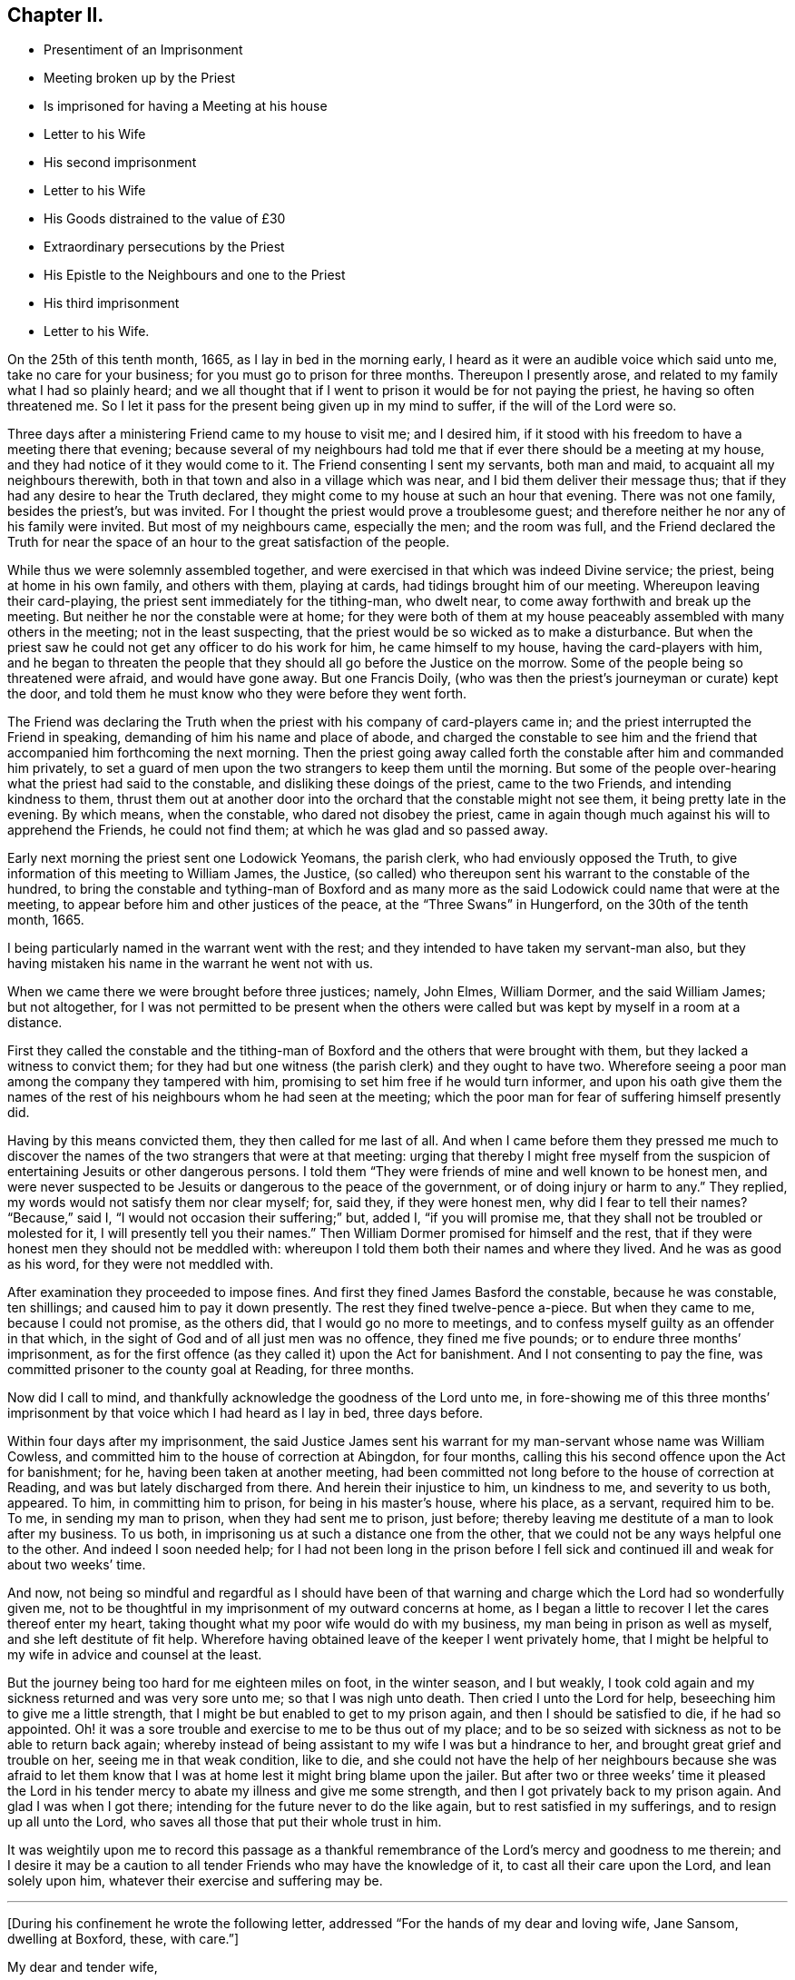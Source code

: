 == Chapter II.

[.chapter-synopsis]
* Presentiment of an Imprisonment
* Meeting broken up by the Priest
* Is imprisoned for having a Meeting at his house
* Letter to his Wife
* His second imprisonment
* Letter to his Wife
* His Goods distrained to the value of £30
* Extraordinary persecutions by the Priest
* His Epistle to the Neighbours and one to the Priest
* His third imprisonment
* Letter to his Wife.

On the 25th of this tenth month, 1665, as I lay in bed in the morning early,
I heard as it were an audible voice which said unto me, take no care for your business;
for you must go to prison for three months.
Thereupon I presently arose, and related to my family what I had so plainly heard;
and we all thought that if I went to prison it would be for not paying the priest,
he having so often threatened me.
So I let it pass for the present being given up in my mind to suffer,
if the will of the Lord were so.

Three days after a ministering Friend came to my house to visit me; and I desired him,
if it stood with his freedom to have a meeting there that evening;
because several of my neighbours had told me that
if ever there should be a meeting at my house,
and they had notice of it they would come to it.
The Friend consenting I sent my servants, both man and maid,
to acquaint all my neighbours therewith,
both in that town and also in a village which was near,
and I bid them deliver their message thus;
that if they had any desire to hear the Truth declared,
they might come to my house at such an hour that evening.
There was not one family, besides the priest`'s, but was invited.
For I thought the priest would prove a troublesome guest;
and therefore neither he nor any of his family were invited.
But most of my neighbours came, especially the men; and the room was full,
and the Friend declared the Truth for near the space
of an hour to the great satisfaction of the people.

While thus we were solemnly assembled together,
and were exercised in that which was indeed Divine service; the priest,
being at home in his own family, and others with them, playing at cards,
had tidings brought him of our meeting.
Whereupon leaving their card-playing, the priest sent immediately for the tithing-man,
who dwelt near, to come away forthwith and break up the meeting.
But neither he nor the constable were at home;
for they were both of them at my house peaceably assembled with many others in the meeting;
not in the least suspecting, that the priest would be so wicked as to make a disturbance.
But when the priest saw he could not get any officer to do his work for him,
he came himself to my house, having the card-players with him,
and he began to threaten the people that they should
all go before the Justice on the morrow.
Some of the people being so threatened were afraid, and would have gone away.
But one Francis Doily, (who was then the priest`'s journeyman or curate) kept the door,
and told them he must know who they were before they went forth.

The Friend was declaring the Truth when the priest
with his company of card-players came in;
and the priest interrupted the Friend in speaking,
demanding of him his name and place of abode,
and charged the constable to see him and the friend
that accompanied him forthcoming the next morning.
Then the priest going away called forth the constable after him and commanded him privately,
to set a guard of men upon the two strangers to keep them until the morning.
But some of the people over-hearing what the priest had said to the constable,
and disliking these doings of the priest, came to the two Friends,
and intending kindness to them,
thrust them out at another door into the orchard that the constable might not see them,
it being pretty late in the evening.
By which means, when the constable, who dared not disobey the priest,
came in again though much against his will to apprehend the Friends,
he could not find them; at which he was glad and so passed away.

Early next morning the priest sent one Lodowick Yeomans, the parish clerk,
who had enviously opposed the Truth,
to give information of this meeting to William James, the Justice,
(so called) who thereupon sent his warrant to the constable of the hundred,
to bring the constable and tything-man of Boxford and as many more
as the said Lodowick could name that were at the meeting,
to appear before him and other justices of the peace,
at the "`Three Swans`" in Hungerford, on the 30th of the tenth month, 1665.

I being particularly named in the warrant went with the rest;
and they intended to have taken my servant-man also,
but they having mistaken his name in the warrant he went not with us.

When we came there we were brought before three justices; namely, John Elmes,
William Dormer, and the said William James; but not altogether,
for I was not permitted to be present when the others were
called but was kept by myself in a room at a distance.

First they called the constable and the tithing-man of Boxford
and the others that were brought with them,
but they lacked a witness to convict them;
for they had but one witness (the parish clerk) and they ought to have two.
Wherefore seeing a poor man among the company they tampered with him,
promising to set him free if he would turn informer,
and upon his oath give them the names of the rest
of his neighbours whom he had seen at the meeting;
which the poor man for fear of suffering himself presently did.

Having by this means convicted them, they then called for me last of all.
And when I came before them they pressed me much to discover
the names of the two strangers that were at that meeting:
urging that thereby I might free myself from the suspicion
of entertaining Jesuits or other dangerous persons.
I told them "`They were friends of mine and well known to be honest men,
and were never suspected to be Jesuits or dangerous to the peace of the government,
or of doing injury or harm to any.`"
They replied, my words would not satisfy them nor clear myself; for, said they,
if they were honest men, why did I fear to tell their names?
"`Because,`" said I, "`I would not occasion their suffering;`" but, added I,
"`if you will promise me, that they shall not be troubled or molested for it,
I will presently tell you their names.`"
Then William Dormer promised for himself and the rest,
that if they were honest men they should not be meddled with:
whereupon I told them both their names and where they lived.
And he was as good as his word, for they were not meddled with.

After examination they proceeded to impose fines.
And first they fined James Basford the constable, because he was constable,
ten shillings; and caused him to pay it down presently.
The rest they fined twelve-pence a-piece.
But when they came to me, because I could not promise, as the others did,
that I would go no more to meetings,
and to confess myself guilty as an offender in that which,
in the sight of God and of all just men was no offence, they fined me five pounds;
or to endure three months`' imprisonment,
as for the first offence (as they called it) upon the Act for banishment.
And I not consenting to pay the fine,
was committed prisoner to the county goal at Reading, for three months.

Now did I call to mind, and thankfully acknowledge the goodness of the Lord unto me,
in fore-showing me of this three months`' imprisonment
by that voice which I had heard as I lay in bed,
three days before.

Within four days after my imprisonment,
the said Justice James sent his warrant for my man-servant whose name was William Cowless,
and committed him to the house of correction at Abingdon, for four months,
calling this his second offence upon the Act for banishment; for he,
having been taken at another meeting,
had been committed not long before to the house of correction at Reading,
and was but lately discharged from there.
And herein their injustice to him, un kindness to me, and severity to us both, appeared.
To him, in committing him to prison, for being in his master`'s house, where his place,
as a servant, required him to be.
To me, in sending my man to prison, when they had sent me to prison, just before;
thereby leaving me destitute of a man to look after my business.
To us both, in imprisoning us at such a distance one from the other,
that we could not be any ways helpful one to the other.
And indeed I soon needed help;
for I had not been long in the prison before I fell sick
and continued ill and weak for about two weeks`' time.

And now,
not being so mindful and regardful as I should have been of that
warning and charge which the Lord had so wonderfully given me,
not to be thoughtful in my imprisonment of my outward concerns at home,
as I began a little to recover I let the cares thereof enter my heart,
taking thought what my poor wife would do with my business,
my man being in prison as well as myself, and she left destitute of fit help.
Wherefore having obtained leave of the keeper I went privately home,
that I might be helpful to my wife in advice and counsel at the least.

But the journey being too hard for me eighteen miles on foot, in the winter season,
and I but weakly, I took cold again and my sickness returned and was very sore unto me;
so that I was nigh unto death.
Then cried I unto the Lord for help, beseeching him to give me a little strength,
that I might be but enabled to get to my prison again,
and then I should be satisfied to die, if he had so appointed.
Oh! it was a sore trouble and exercise to me to be thus out of my place;
and to be so seized with sickness as not to be able to return back again;
whereby instead of being assistant to my wife I was but a hindrance to her,
and brought great grief and trouble on her, seeing me in that weak condition,
like to die,
and she could not have the help of her neighbours because she was afraid to let
them know that I was at home lest it might bring blame upon the jailer.
But after two or three weeks`' time it pleased the Lord in his
tender mercy to abate my illness and give me some strength,
and then I got privately back to my prison again.
And glad I was when I got there; intending for the future never to do the like again,
but to rest satisfied in my sufferings, and to resign up all unto the Lord,
who saves all those that put their whole trust in him.

It was weightily upon me to record this passage as a thankful
remembrance of the Lord`'s mercy and goodness to me therein;
and I desire it may be a caution to all tender Friends who may have the knowledge of it,
to cast all their care upon the Lord, and lean solely upon him,
whatever their exercise and suffering may be.

[.small-break]
'''

+++[+++During his confinement he wrote the following letter,
addressed "`For the hands of my dear and loving wife, Jane Sansom, dwelling at Boxford,
these, with care.`"]

[.embedded-content-document.letter]
--

[.salutation]
My dear and tender wife,

In the living sense of the free and unlimited love of the Father of mercies and God
of consolation who has freely loved us and given of his Spirit into our hearts,
I say in the sense of that pure love, do I dearly salute you,
beseeching the Lord God of my life to preserve you in continual watchfulness against
the secret enemy and to keep you in true humility and contentedness in all conditions.
Dear heart,
in the meek and quiet spirit be cheerful and fear not the
fury of the adversary nor any of his instruments,
but learn to know Him that is in us and with us to be greater than he that is against us;
and therefore, my dear lamb, be strong in the strength of the Lord,
and in the power of His might wait to be established,
and be not careful concerning me for I lack nothing,
and I have pretty well recovered my health,
and I have pretty much liberty out into the town to go and come as I see good.
Friends are all well and the sickness^
footnote:[This no doubt refers to the fearful plague which was then raging in London.]
is not anywhere in this town that I can hear of.
Let me hear from you, if you have opportunity,
how it is with you and how you do make a shift with your business; but dear heart,
let not your mind be cumbered with it; so with dear love to you and to Ruth,
and to Friends at Oare, and at Woodlands, and to dear Richard Greenway,

[.signed-section-closing]
I rest your dear husband,

[.signed-section-signature]
Oliver Sansom.

[.signed-section-context-close]
Reading Jail, 2nd of Twelfth month, 1665.

--

When my three months`' imprisonment at Reading was
at an end I was discharged and went home.
But I was not long permitted to enjoy my liberty there.
For on the first-day of the fifth month, 1666,
I being with other of my friends peaceably assembled at
the house of Bartholomew Malam in Lambourne Woodlands,
to wait upon and worship the Lord,
we were violently haled out of our meeting by armed soldiers of
the trained band under the conduct of Charles Garrard their captain,
and many of us carried to Lambourne before Humphrey Hide, Thomas Garrard,
and Charles Fettiplace, called Justices,
who committed eleven of us to prison--seven to the house of correction at Abingdon,
and four, whereof I was one, to the common jail at Reading for three months,
upon the Act for Banishment; where I continued a prisoner very near fourteen weeks.

[.offset]
+++[+++He wrote the following letter to his wife during this imprisonment.]

[.embedded-content-document.letter]
--

[.salutation]
My dear wife,

These are to let you understand that through the goodness of the Lord
I am very well in health and at present feel not the lack of anything;
for I know the living God to be my Shepherd who does
guide and lead me in the green pastures of comfort,
joy, and peace; so that satisfaction is by me daily enjoyed and witnessed.
Dear heart,
feel me in that living spring from which our refreshment and daily satisfaction comes,
and be steadfast and immovable,
always having the eye of your mind inwardly opened in pure fear,
watching over your thoughts, words, and actions.
Oh dear heart, my true breathings often to the Lord have been,
that we both may be preserved faithful and single to the Lord;
that in all trials and sufferings that at present do or ever hereafter may attend us;
I say my earnest desire is, that we may not look out,
nor murmur at the Lord`'s dealings with us,
but that we may always be given up to do or to suffer whatever
the Lord shall be pleased to exercise us with;
knowing that we are the Lord`'s, and he may do with us what pleases him,
and assuredly he will not allow us to be tempted or tried any further than he will give
us strength to bear and endure as we stand faithful to what he makes known to us.
With dear love to all faithful Friends at Oare or elsewhere, I remain your dear husband,

[.signed-section-signature]
O+++.+++ Sansom.

[.signed-section-context-close]
Reading Jail, 14th of Fifth month, 1666.

--

And when I was set free from that imprisonment and came home again,
it was not long before my old adversary gave me another toss,
as he had before threatened to do.
For though I never went to hear the priest,
nor ever had one pennyworth of service from him, yet was he always restless till he had,
by one evil way or other, gotten away my goods from me for his pretended wages;
ruling by force and cruelty over the consciences of men,
like those whom the Prophet was sent to cry woe against, Ezekiel xxxiv.
Wherefore I think fit to set forth some more of his proceedings against
me after I was come home from my second imprisonment in Reading.

First I was summoned by a subpoena to appear in the Court of Exchequer at Westminster,
at his suit, in the ninth month, 1666.
Where when I appeared, according to the express words of the order,
I found none to prosecute me or lay any thing to my charge;
for he had changed his mind and would not proceed any further in that Court.

But in a few months after, he procured a warrant called a Justicias from the Sheriff,
out of the County Court; and with that warrant he sent two bailiffs,
who took away my horses, which they kept in the bailiff`'s hands at Newbury,
and put my cows in the pound at Boxford and locked them in;
and so hard-hearted were both priest and bailiffs,
that they took no care nor gave any order that the cows should have food given them;
so that if I had not carried fodder to them, they might have suffered much,
and have perished.
This coming to the hearing of one of my relations,
he (unknown to me) went to the under-Sheriff and passed his word,
that the cattle should be forthcoming when he should demand them;
and thereupon after they had been so detained for the space of eight days,
they were returned to me again.

On the 8th day of the second month, 1667, the Sheriff kept his Court at Abingdon,
where this priest repaired; and his lawyer drew forth a declaration against me,
which contained many untruths.
Then some of my relations caused an attorney to give an appearance;
and the attorney`'s opinion was,
that the priest could not have a trial for tithes in that court.
After which I heard no more of this proceeding for four or five months;
so that I was ready to think the priest had let fall his suit there also.
But on the 26th of the sixth month 1667,
he stole (as I may say) a trial in the same Court.
For it was so subtly and privately carried on, that I had no certain knowledge of it,
before the bailiff came upon me with an execution;
and that too was early the next morning after the trial.
The bailiff`'s name was Richard Smith, who rushing suddenly in, searched my house,
and took away three pounds in money, and drove away all my cows and sheep,
amounting in all to the value of thirty pounds or thereabouts,
though the single value which the priest sued for was six pounds and eight shillings.

The wickedness of this priest was so great that I am willing
to hope there were but few worse in the nation;
for he was not only greedy, but exceeding envious.
Insomuch that when a certain man of my acquaintance, out of natural affection to me,
without either my consent or knowledge,
sent to him by some of his neighbours to let him
know that if he would take two indifferent men,
and let them value what the tithes of my living was worth, he would engage to pay it;
the priest would not accept of it, but said he would root me out of the town,
or words to that effect.
And so high was his malice that it made him not only break forth into those bad expressions,
as that, if the king would but grant a law for it,
he would be the first man that would have me burnt,
and that would set a fagot to my tail, which he uttered more than once; but also,
after he had caused me to be excommunicated he told the people,
that now none must have anything to do with me, either to buy or sell or the like;
and even the miller was forbidden to grind my corn.

Yes this envious priest threatened one man that did use to work for me,
that if he did not leave off working for me he would present him into Oxford Court,
and the severity of the law should be prosecuted
against him and bid him work for me again if he dared.
The poor man for fear of the priest left off,
and did not dare to work for me any longer at that time.
But about a year after having forgot it seems the priest`'s threatenings,
he ventured to work for me again.
But the priest had not forgot to deal wickedly by him,
as the poor man soon found to his cost, for he was presented,
and the apparitor came and summoned him to appear at their Court;
which so affrighted the poor man, that being in doubt what the issue of it might be,
he gave the apparitor money to make it up and settle the matter,
that he might have no further trouble about it.

Another occasion of no small difference happened between us, which was this:
the tower of his worship house, called by him the Church, had formerly fallen down;
and my house adjoining to that which they call the Churchyard,
the rubbish thereof lay so high against the side of my house, that it did me much hurt.
Wherefore I took my mattock,
and went to dig a trench or gutter under the eaves
of my house on that side next the graveyard.
But the priest seeing me at work there,
came at me with open mouth as if he would have devoured me,
and violently took my mattock from me; and not only so,
but threw down my garden bounds on that side which
was next the said graveyard flat on the ground,
and caused the trench I had digged to be filled up.
And so great a clamour and noise he made,
that it drew several of the neighbours in to know what the matter was.
When he saw them flock in, he in his rage and thinking to startle me,
asked me before them, whether I would own that letter which I had lately sent him?
I bid him produce it and read it to them and I would assuredly own it.
But he seeing me not daunted at it would not produce it.
Now true it was, that I had sent him a letter not long before;
the occasion whereof was this.

After he had taken away my goods for tithes, as is before related, some of my relations,
seeing that my goods were like to be sold under-hand,
made an agreement with the priest to pay him twenty pounds,
and they to take the goods to sell for as much as they could; intending, as they said,
to keep the overplus money for him till another time if he should fall upon me again.
This agreement between the priest and them,
I was so far from having any hand in or giving any consent or countenance to,
that I endeavoured to the utmost of my power to hinder and withstand it; as the Lord,
who knows my heart, bears me witness.
And when this blind bargain was thus patched up and the money paid,
there was a general release under the priest`'s hand and seal sent to me;
which I returned back to him, enclosed in the letter he mentioned,
which was of this tenor:

[.embedded-content-document.letter]
--

[.salutation]
James Anderton,

I have lately received a general release under your hand and seal.
I much wonder you were so impudent as first to steal my goods and
rob my house for wages though I never set you at work;
and then deceitfully you make it out as if I had paid your demands,
and thereupon have acquitted me.
Be it known unto you, O hypocrite, that I never consented to pay you anything,
because I owed you nothing;
your release I return back to you again as a testimony against your deceit.
But as for the goods and money that were by you violently taken from me,
I can look upon it to be no other than theft and robbery,
which will assuredly be upon your account before
the righteous God unto whom I have committed my cause,
whose truth and servants you have reproached,
and whose worship you have disdainfully opposed.
For at Chewly, on the 10th of the seventh month,
you did prefer card-playing before the true worship of God.
Oh full of all subtlety, how do you pervert the right way of God!
You shall as assuredly feel the vengeance of God and his
fiery indignation for these things as you have done them;
and with the murderer, swearer and liar you shall be shut out except you speedily repent.
O repent, repent; if you can find a place.

[.signed-section-signature]
O+++.+++ S.

[.signed-section-context-close]
The 24th of the Eighth month, 1667.

[.postscript]
P+++.+++ S.--And now, James Anderton,
consider with yourself what you have brought to pass by
your striving in cruelty against me these four years;
you have but made your folly manifest.
Alas! what am I, that you should thus strive against me?
But it is the living God that is on my side and has preserved me hitherto;
living praises be to His name forever.

[verse]
____
In the Truth of God, unto which all must bow,
At first I was not so strong as I am now.
Holy Praises be to my Rock and Strength forever;
For from his Love no earthly thing can sever.
____

[.signed-section-signature]
O+++.+++ S.

--

After this I had little more to do with him for some time,
till the Court Leet came which was in the second month, 1668,
to which being summoned I did appear there;
and the priest being there also he soon fell upon me,
charging me with having printed lies against him in a book,
which he said was almost filled with lies.
I desired him to instance in anyone particular, and prove it false if he could,
before all the people; there being the chief men of three or four parishes.
He would not give an instance; but went on exclaiming against me with a loud voice;
saying I held erroneous principles, and that I denied the Trinity^
footnote:[The Society of Friends always believed
in the "`three that bear witness in heaven:
the Father, the Word, and the Holy Spirit`" (1 John 5:7),
they only objected to calling the Father, Son,
and Spirit three distinct "`persons,`" not feeling free in conscience
to give other names or appellations to the one true God,
than what are given in holy Scripture.]
and the Sacraments.
I answered that I denied no principle of religion that can be warranted by the Scriptures.
But he not willing that I should be heard went on still,
and made a long clamorous speech against me, using many bitter reviling words.
And not satisfied with that,
he in his fury with his own hands violently plucked
my hat from off my head two several times,
in the presence of all the people, and the last time kept my hat from me for a while.
And thus he spent much of the time until he went to dinner,
endeavouring as much as in him lay to render me odious and contemptible,
and to make me a gazing-stock to the whole assembly.
But when the priest was gone to dinner it came in my mind to write a few words,
for the better information and satisfaction of the people; which I did in these words:--

[.embedded-content-document.letter]
--

Whereas I, Oliver Sansom,
have this day been charged by James Anderton with printing lies in a book against him,
and also with holding erroneous opinions,
both which charges are absolutely false and untrue,
as will plainly be made appear if he will but commit them to writing;
and therefore I desire it may be so done.
But if he refuse,
may it not then be justly suspected that he cannot prove what he has charged me with:
let the wise in heart judge.

This is written, that things may be fairly tried, and false reports stopped, by

[.signed-section-signature]
Oliver Sansom.

[.signed-section-context-close]
The 6th of the Second month, 1668.

--

This little paper I fastened to a post in the middle
of the great hall where the Court was kept,
that it might be seen and read of all there present.
And after it had stuck there some time and was pretty well viewed,
one of the company took it down and carried it up to the priest.
And whether it was that he was sensible he had overshot himself and was
not willing to have his false charges at that time further opened,
or that having had his dinner he was in a better humour, I know not;
but all that afternoon he carried himself more quietly
towards me and with a show of kindness.

Mention was made how the priest having taken away my goods for tithes,
some of my relations had made an agreement with him and paid him twenty pounds,
that they might have the disposal of the goods,
and keep the overplus money for him until another time.
One of those relations was Thomas Bunce, my wife`'s father, who some time after,
observing that what he had done had made me very uneasy,
and did but make the priest more greedy after his prey,
was troubled in his mind that he had meddled in that matter;
and being desirous to be rid of that money which was left in his hands
on that occasion and to clear himself from being further concerned therein,
he sent the money to the priest, and with it the following letter.

[.embedded-content-document.letter]
--

[.salutation]
Mr. Anderton,

Whereas there did arise a difference between you and my son-in-law Oliver Sansom,
which did grow to such a height and on your part was managed with such rigour,
that about a year ago you did cause his house to
be searched and took away what money was to be had,
and also seized and drove away all his sheep and cows.
Whereupon I sent my other son-in-law Richard Vokins to assist
my friend John Sansom to make an agreement with you;
fearing lest you should make such a spoil of the goods of the said Oliver,
as might be to his undoing.
And so an agreement was concluded, and you being paid your demands in money,
then the goods (that by your procurement were taken away
as aforesaid) were by you delivered into their hands;
that is to say, to John Sansom and Richard Vokins,
and the said goods being sold did arise to more money than was paid to you for them.
The overplus whereof being now in my hands and I considering
seriously with myself that the man from whom the goods were
taken detains his tithes only upon a conscientious account,
therefore I think he should not be so hardly dealt with;
for sure I am it is contrary to the doctrine and commands of Christ,
which was to love enemies, and to forgive trespasses as we desire to be forgiven.
And it is also contrary to the Apostles`' practice who did not make the Gospel chargeable,
for they testified to them among whom they preached,
that they sought not theirs but them.
And seeing you do profess the Scriptures to be your rule,
I desire you would compare your practice with them.
As for my part I am sorry that ever I meddled with those
goods taken away by you on that account and in that manner;
and I do hereby let you know,
that I do intend never to be concerned in such a business again.
In witness whereof I do herewith return the overplus money back again to you,
desiring I may be as clear before the Lord as I am in doing wrong to you in this matter.

[.signed-section-signature]
Thomas Bunce.

[.signed-section-context-close]
Charney, October 30th, 1668.

--

There was also another letter written to the priest upon the same occasion,
by Richard Vokins; who had been an agent or instrument in the before-mentioned agreement;
and thus it was:

[.embedded-content-document.letter]
--

[.salutation]
Mr. Anderton,

These are to let you know that I intend never to be instrumental any way
in making any more agreements or compositions between you and Oliver Sansom.
For I see it does on the one hand but add grief to his sufferings and
on the other hand it encourages you in your oppression and violent doings.
Therefore I advise you to take heed and look to it;
for he that does wrong shall receive of the Lord for the wrong he has done,
and there is no respect of persons with him.
And besides I may tell you that your dealing with us in
that composition was not like a civil honest man;
for you did beforehand promise to bring a particular account with you to Cheveley
(where we met you) what your demands were that you did sue for.
But when you should have produced it, you shuffled and shifted it off;
pretending a mistake.
However to satisfy us you did then and there punctually promise again and again
that Oliver should have it of you whensoever he would desire it;
and thereupon we did agree and compose the matter with you and paid you money,
so that you had your desire.
But when Oliver did ask you to perform your promise, you did deny him with these words,
'`I have done with that now.`' Meaning, that having got the money you had your desire,
and did not intend to perform your promise.
But I must tell you that if you had not promised,
and covenanted in that manner I suppose we should have made no agreement with you,
however not at that time;
for it would have been unreasonable for us to have paid
you so much money and not expect to know for what,
and why, in the particulars.
And seeing you have dealt so by us,
I have just ground if it be but for that cause to deny any further dealing with you;
for plainly I have not often found the like deceit among the worst of men.

[.signed-section-signature]
Richard Vokins.

[.signed-section-context-close]
West Charlow, October 31st, 1668.

--

These letters were first delivered to my own father,
in hopes that he also would clear himself from being concerned any more
for the future in the controversy between the priest and me.
For my relations meddling in it had been and was a great exercise and trouble to me;
and I laboured with my utmost diligence to prevail with them to engage
themselves from meddling any more in this matter for the future.
And having prevailed with my father-in-law and brother-in-law,
as aforesaid (who both of them were afterwards convinced of the blessed Truth and became
honest Friends and lovers of it;) I besought my own father also to do the like.
But he for a while refused, intending to make a further agreement with the priest;
and for that end sent several times to him to invite him to meet him at
some convenient place that they might treat together about it.
But when he saw that the priest kept off and would not come to speak with him,
he sent to him, desiring a particular account of his demands.

At length the priest sent him a few words in writing after a slight manner,
altogether insignificant as to particulars, and therefore unsatisfactory to my father.

Whereupon seeing himself so slighted and his expectation frustrated,
my father was offended with the priest,
and became willing also to acquit himself of that business;
and thereupon after he had laboured in it near three months,
he sent both the money and the letters,
which he had some time before received from my father-in-law Thomas Bunce,
and my brother-in-law Richard Vokins, (which he had kept till now,
that they might not anger the priest and render him less tractable
in his intended treaty with him;) and together with them,
he sent the priest a few lines from himself also, in these words:

[.embedded-content-document.letter]
--

[.salutation]
Mr. Anderton,

Whereas I have received a paper containing a certain value of tithe of Oliver Sansom`'s,
but nothing in particular nor any name subscribed to it,
I having received of my friend Thomas Bunce the money
that is left of the goods which you took away,
I do herewith send it to you with a letter that came from the said Thomas Bunce,
and also one from Richard Vokins;
intending never any more to have anything to do therein.
So with my love to you, I rest,

[.signed-section-signature]
John Sansom.

[.signed-section-context-close]
January 1st, 1668.

--

My relations having thus (through my importunity) discharged
themselves of this matter it was greatly to my satisfaction.
But when these letters were delivered to the priest,
he was very angry and refused to take the money.
Whereupon the neighbour that carried it to him came
to my house and throwing it down on the table said,
the priest would not have it, and he thought I had most right to it;
and so left it and went his way.

After this, at the time called Easter following,
the people of Box ford (where I lived) being gathered
together in the house they called their Church,
to choose officers for the parish;
the priest took occasion at that time and in that place,
to accuse me in a malicious manner before all the people there assembled;
and spoke also contemptuously against the Truth and way of God,
which I and my Friends made profession of.
Which when I heard of I was much grieved,
and felt a concern lie upon my spirit to write something in answer thereunto,
for the information and good of the people and for the vindication
of the precious Truth from his slanderous suggestions;
whereby he sought to render both it and them that professed it odious to his auditory.
And that which I wrote was as follows.

[.embedded-content-document.epistle]
--

[.salutation]
Friends and Neighbours,

Forasmuch as James Anderton has opened his mouth wide against
the innocent people of God called Quakers in general,
and me in particular; but chiefly against the Truth which we profess;
now it is well known to most of you that his enmity has
been openly manifested towards me both by words and deeds.

Yet he could never justly charge me with evil doing, though he has sought for it;
to the praise of the God of my life be it spoken, who by his grace has preserved me,
and by his own good Spirit has led and strengthened me hitherto;
blessed be His holy name forever.

Now as to what he has charged me with from the printed book,
wherein some of his envious doings are laid open and discovered;
for the truth of what is therein contained you know I need not go far for witnesses;
because that many of you can testify from your own
knowledge that the greatest part thereof is true;
and as to that passage in the latter end of the said book, namely,
that he preferred card-playing before the true worship of God,
you know that in your hearing he said,
that he did prefer card-playing a hundred times before
our meetings for worshipping of God.

Now if it can be proved,
that the true worship of God is in that very way
which we meet together to worship him in,
and in that very way wherein we meet together and
worship God in is the true worship of God performed;
then it is evident,
that he that speaks against our meetings speaks against the true worship of God:
now it can be so proved,
therefore he that speaks against our meetings speaks against the true worship of God.

For proof hereof, First,
we can and do in truth testify that we have the seal
and witness of the Spirit of Christ in ourselves,
that in our meetings we do worship the only true God in Spirit and in Truth,
according to the words of Christ, (John iv.) And therein we do find acceptance with him,
and are also led and guided by the same Spirit to do those things which please him.
And as many as become faithfully obedient thereunto come
to know the effectual working of his mighty power,
to redeem them from the bondage and captivity of sin and death inwardly,
and from a vain conduct outwardly; so as to live soberly,
righteously and godly in this present world.

Secondly.
We do abide in the doctrine of Christ and do keep his commandments;
as might be largely evinced according to the Scriptures of Truth.

Thirdly.
Our meetings are according to the examples of the
Apostles and saints in the primitive times,
who worshipped God in the Spirit and rejoiced in
Christ Jesus and had no confidence in the flesh;
and if anything was revealed to him that sat by, the first was to hold his peace;
that all might be comforted and edified in the Truth.
1st Cor.
xiv. 30.

Fourthly.
We are also come to witness the fulfilling of the Scriptures
which were spoken before by our Lord and Saviour Jesus Christ,
namely, that against his followers,
persecutors would arise who would say all manner of evil against them for his sake;
and that they would cast them out of the synagogues; yes, said he, the time shall come,
that whosoever kills you will think he does God service.

Now see and mark well, whether James Anderton be not exactly here pointed at; as First,
for saying all manner of evil falsely.
Secondly, for excommunicating or casting out of his synagogue.
And Thirdly, for putting to death, if he had power to his will.
For he has told me in plain terms, that if the king would but grant a law,
he would be the first man that would set a fagot to my tail.
A sure sign that he is not a true Christian, not a follower of Christ Jesus.
For we have the express testimony of the Apostle Paul,
that all who will live godly in Christ Jesus shall suffer persecution; not persecute,
but be persecuted.
And as the Christians of old had these things done unto them,
so we have now the same done unto us; and that for no other cause but for godly living,
innocent walking,
and bearing our faithful testimony for the truth
and worship of our God against all false worships.
And like as they of old did,
so we now for the same cause do take joyfully the spoiling of our goods;
knowing in ourselves that we have in Heaven a better and more enduring substance.
So that we are not terrified by our adversaries;
"`Which is to them an evident token of perdition; but to us of salvation,
and that of God.`" Phil. 1:28.

So it is clear, first, by the witness of the Spirit of Christ in ourselves,
(see 1 John 5:10) and by our lives and conducts whereof the fruits thereof appear.
Secondly, by our keeping the commands of Christ.
Thirdly, by our exercise and practice in our meetings.
And Fourthly, by our sufferings for righteousness sake,
that our meetings are of God and that the worship
performed therein is the true worship of God.
And therefore whosoever speaks against our meetings
and worship speaks against the true worship of God.

And whereas he says we are worse than the papists;
I know no ground he has so to say or think, unless it be for this;
that the pope and papists first set up the anti-christian yoke of tithes
in this nation for the maintaining a company of priests in ease,
idleness, pride and fulness, to the great oppression of the people.
And now the Lord has raised a testimony in the hearts of his people
against all such false ministers and deceitful workers,
so that we cannot put into their mouths;
for which cause they have prepared war against us.
But it is not to be wondered at if these men (whose god is their belly,
and who mind earthly things) do so kindly remember their father the pope,
for having left them this sweet legacy of tithes, and prefer him far before us,
who would have them live as did the ministers of Christ in the primitive times,
who preached the gospel freely,
and did receive no more than what was necessary for food and raiment,
and were therewith content;
which also was freely given them by those that received and owned their doctrine;
as may be seen at large in the Scriptures of Truth.

And as for all his other accusations which he in a clamorous manner vented against us;
surely he had no more ground for them than his forefathers,
the priests and persecutors of old, had against Christ and his followers.

And now I may say, as the apostle Paul once did to his persecutors,
that after the way which this priest calls heresy,
do I (with many more) worship the living and true God;
believing all things that are written in the Holy
Scriptures which do bear testimony of Christ Jesus,
the true Light, in whom I have believed;
being freely given up to follow him through the many tribulations,
hoping to keep the word of his patience, even unto the end.
And then I have an assurance,
that he will keep me in the hour of temptation and in the day of trial,
which will come upon all that dwell on the earth.

And unto all you, my loving neighbours, is true love in my heart,
with earnest desires that you would consider your own states and standings,
every one of you, whether you are not in the broad way.
For plainly I testify to you in the fear of the holy God,
that James Anderton your priest is not in the way that leads to life;
and if any of you do think to receive any good or benefit to your souls from his ministry,
you may as reasonably expect to gather good fruit from an evil tree; which Christ said,
could not be.

Wherefore in Christian love to your souls I write this,
to warn you not to trifle away your precious time;
but turn to the Life of Christ and the manifestation of the Holy Spirit,
which is the gift of God, shining in your own hearts and consciences,
which will reprove for and condemn sin in your mortal flesh,
and through believing will lead you out of sin into a state of acceptance with God;
in which continuing, through obedience,
you may come to be redeemed from the bondage of corruption,
and be brought into the glorious liberty of the children of God,
who are all led by his Spirit.

I am a real friend to all tender-hearted people but a living witness against deceit,

[.signed-section-signature]
O+++.+++ Sansom

[.signed-section-context-close]
The 28th of the First month, 1669.

[.postscript]
P+++.+++ S. If James Anderton or any other has anything to charge us with,
who are in scorn called Quakers,
let it be produced in writing openly to the view of all sober people;
and they may expect a sober answer in plainness.
And so let them and us be tried by the Scriptures of Truth;
and whoever is found guilty of error, let him be censured accordingly.

[.offset]
"`Prove all things; hold fast that which is good.`"

--

I appointed my man to read this foregoing letter in the audience of the people,
when they came forth from their worship,
the next first-day after the priest had so despitefully clamoured against me,
as is before expressed.
The priest it seems was gone that day to his other quarter;
for he had two places or quarters from which he sought his gain.
And as my man was standing in my garden,
which adjoined to that which they call the churchyard,
and began to read my letter to the people as they came forth, who thronged near to hear;
it so fell out,
that at that very instant the priest himself came
home from his other shop or place of trading-worship;
and seeing the people soberly giving attention to what my man was reading,
he hasted there himself also, and pressed near to the place where my man stood.
And at first, in a deriding manner he put off his hat,
endeavouring with mocks and scoff`'s to raise up lightness in the people;
and often interposed questions to interrupt the mart in his reading.
But when he saw all that would not do,
and that he could not baffle or hinder the one from reading nor the others from hearing;
he then, in a sort of furious madness leaped at my man,
and having torn the paper out of his hand rent it in the midst.
Then told my man, he had behaved himself honestly hitherto;
but if he would do such knacks as this, he should go to prison.

Though the reading this paper (so far as it was read)
unto his hearers angered the priest for the present;
yet he grew quieter upon it for awhile, so that for some months he said little to me;
but afterwards, his belly still craving, he would take occasion often when he met me,
to threaten me with a prison if I would not pay him tithes; and in the eleventh month,
1669, seeing me in the street, he told me,
he had favoured me the longer because of the cold weather, but now,
if I would not pay him, I should be sure to go to prison.
Whereupon I asked him, how his heart could be so tender as not to hurt me with cold,
and yet could burn me with fire, as he had formerly said.
Then he seemed to warn me and threatened me before a witness, that if I did not pay him,
I must expect to go to prison; and desired me not to take it ill,
I told him I could not take it as from a minister of Christ;
for I never read that any of them did ever go to law for their wages.
So in the conclusion, he seemed to carry himself more smoothly than formerly,
with feigned words pretending to pity me and the like.
But I having a sense of his dissimulation and deceit,
felt a concern upon my spirit to write some lines as a warning to him;
which were as follows.

[.embedded-content-document.letter]
--

[.salutation]
James Anderton,

I have considered of your warning or rather threatening of me yesterday.
And in the consideration thereof, there did arise a word in my heart,
as a warning from the Lord to you; that you take heed what you do unto me;
for the Lord Jesus, the righteous judge, in the dreadful day of account,
will reckon it as done unto himself.
Because he, by his pure light has let me see, that the work and ministry which you,
for filthy profit`'s sake, have crept into, is not of God,
neither were you led into it by the good Spirit of the Lord, but by the contrary spirit,
which does always resist the Spirit of God, and despises his light in the conscience.
And the Lord has not only let me see this;
but has raised me up to bear a testimony for his Truth,
against your deceit and hypocrisy.
And this is to certify you, in God`'s fear, from my very heart, that I cannot,
neither dare I, pay you wages, which unjustly you do claim,
for fear of offending the Lord God, who has given me life.
I tell you plainly, I had rather die the sharpest death that can be invented,
than willfully to grieve the good Spirit of the Lord
and rebel against his light in my conscience.

And this is further to let you know, that Jesus Christ, the Light of the world,
that enlightens every man that comes into the world, even He is my strength and my stay;
yes, He alone is my hope of glory; and by His power it is,
that I do stand this day a witness on his behalf for his blessed Truth,
in opposition to your ways and practices.
And seeing what I do herein is not of myself but by him alone;
therefore whatsoever you do against me in this matter,
he may justly impute it as done unto himself, (read Matt,
xxv.) for he alone is both the Author and Finisher of my faith,
and also the defender and preserver of me in it.

Therefore in tender love to your soul,
I advise you to be warned and to take heed what you do;
and repent and turn to the Lord and obey his light in your conscience,
while his Holy Spirit strives with you; lest your day pass over and you are cut off,
and there be no remedy for you.

Written by one, unto whom, through the mercy of the Lord,
it is given on the behalf of Christ,
not only to believe but willingly to suffer for his sake.

[.signed-section-signature]
O+++.+++ Sansom.

[.signed-section-context-close]
The 14th of the Eleventh month, 1669.

--

This letter I sent to his house by my man;
and the priest being then in his chamber was called down,
and the letter delivered to him, who with a fierce and wrathful look took it in his hand,
threw it back into the man`'s face; and turning about,
ran up stairs again without speaking one word.
At which strange deportment of his, they of his own family that beheld it,
seemed to be astonished.
But my man came away and left the letter there; which,
as the priest`'s children reported, was afterwards burnt.

About a month after this, I met both the priest and his wife on horseback,
on the highway, near unto a gate, which I opened for him; and the weather being cold,
he said to me, "`Honest Oliver,
you may pray for the continuance of this cold weather to keep you out of jail.`"
I asked him, why he threatened me with a jail, seeing he confessed to my honesty?
"`Surely,`" said I, "`the jail was not made to confine honest men.`"

But my honesty could not secure me against this priest`'s dishonesty and cruelty.
For shortly after this, having procured an order against me,
he sent it to the bailiff of Lambourn, who was then to go to the court session,
desiring him to come early in the morning,
to arrest a man who he did believe would bear him company to Reading.

The bailiff came accordingly and brought his man with him;
and they taking the priest`'s son with them to direct them, waited for me,
and as I passed along the street laid hold of me;
and the priest having counselled them before not to trust me,
the bailiff would hardly allow me to go into my house to put on other clothes;
yet at length he did let me go in, himself and his man going in with me.
So while I was making myself ready, I caused the bailiff and his man to eat and drink;
and then being ready to go with him, my dear wife and I kneeled down and prayed together,
committing each other to the Lord, and so took leave of each other,
knowing it was for the Lord`'s sake alone that we were thus parted asunder.

Meanwhile the priest`'s own horse was made ready to carry me to prison;
and he himself with his wife and children came into the street,
to behold me carried away;
and he scoffingly said he would have me remember to carry a pen and ink with me;
for he thought I might have leisure now to write more books.
Truly I was grieved in my spirit to see him harden himself so in
his wickedness and in his rebellion against the Lord and his Truth,
and even against the light in his own conscience;
which I was sensible had at some times reached unto him,
and in some measure opened his understanding.
Wherefore just before I got upon the horse I made a little stand;
and fixing my eyes earnestly on him, in the dread of the Lord I thus spoke unto him:
"`James Anderton, if you had done this ignorantly as not knowing what you did,
then I could have besought the Lord to forgive you; but seeing you do it willfully,
against the light of your own knowledge, I have now only this to say,
the Lord look upon it and require it.`"

Having said this I sat on horseback and was conveyed to Reading jail,
on the last day of the twelfth month, 1669,
where I was kept a close prisoner two full years and upwards.
In all which time I never saw my own habitation, nor indeed as much as desired it;
but rested satisfied in the will of my heavenly Father;
being willing to drink that cup which he had appointed for me.

[.offset]
+++[+++The following letters are here inserted according to their dates,
having been written from Reading jail during this imprisonment.]

[.embedded-content-document.letter]
--

[.salutation]
My dear Wife,

These are to let you understand that I am well; praised be the Lord over all forever.
Has made hard things easy and bitter things sweet unto us; so that we feel his yoke,
who is meek and lowly in heart, to be easy and pleasant unto us,
so that we have even our heart`'s desire.
The Lord has wonderfully preserved us when men rose up against us,
and did spread and furnish our table in the sight of our enemies.
Oh let us not forget His manifold mercies, nor let his benefits slip out of our minds,
for He has done that for us that none other could do;
therefore let us with all diligence look to the Lord with a single eye at all times,
and wait upon Him to receive of his counsel to guide
and direct us at all times in all we take in hand;
that whatsoever we do, it may be to His praise and glory, who alone is worthy over all,
blessed forever, Amen.

My dear love is to you and also to T. V. (Thomas Vokins) and I desire
that your conduct may be without covetousness and such as becomes Truth,
that you may be a good savour unto God and all people,
both in your buying and selling and in your ordinary communications,
that you may be serious, sober, meek,
and quiet towards all and one towards another in the fear of the Lord;
and never heed the frowns of the enemy nor the threats of the adversary,
for none can harm us if we follow that which is good.
So with my entire love to you all,
and desiring your preservation and perseverance in the precious truth,
which is more to be prized than all things else besides,
therefore hold it fast and sell it not.
I desire to have my dear love to Katharine Evans,^
footnote:[Katharine Evans was the wife of a Friend named John Evans, who lived near Bath,
"`a man of considerable estate,`" who bore a good testimony to the Truth,
and was on that account several times imprisoned.
In 1664, he laid down his life in prison, for obeying our Saviour`'s command,
"`Swear not at all.`"
{footnote-paragraph-split}
Katharine Evans
and Sarah Cheevers were among the earliest Friends who visited Scotland,
being there in the year 1654.
In 1657, "`for exhorting the people to repentance,`" at Salisbury,
she "`was stripped and tied to a whipping-post in the market and there whipped.`"
She "`travelled in many countries, and suffered much for her testimony.`"
In 1658, she with Sarah Cheevers went towards Alexandria,
but the ship putting in at Malta, the Friends going ashore were soon taken up,
and suffered a dreadful confinement, for about four years in the inquisition;
of which an account is published.
{footnote-paragraph-split}
After their return to England,
they travelled in the service of Truth, and went through England, and Ireland.
In the year 1664 (in which her husband died,) she and Sarah Cheevers, her companion,
were imprisoned at Wirdscombe; and in 1666, she was imprisoned in Welshpool,
Montgomeryshire.
{footnote-paragraph-split}
She was
almost constantly engaged in her Master`'s service,
and private records alone tell of most of her devoted labours.
It appears from the above letter, that at its date, 1670,
she was travelling in the ministry in and about Berkshire.
{footnote-paragraph-split}
In 1682,
we find her among the Friends suffering a cruel imprisonment in Newgate, in London,
where indeed she appears frequently to have been;
"`she was also among the 116 Friends who suffered imprisonment at Bristol,`"
when meetings were kept up in that city by children only,
under 16 years.
"`After many adversities and great sufferings, having lived to a great age, she died,
and so entered into everlasting rest.`"
Her decease was about the fourth month, 1691.]
and do accompany her as much as you may;
my love is also to A. H. and S. L. and to friends as you are free.
I desire to have my love remembered to Martha Weston, and to friends at Care and Newbury.
I intended to send a copy of the observations upon the Act, but I could not have leisure,
for I have been very much employed of late,
and I would have Robert Wilson to borrow Ann Head`'s copy,
and let him and John Normanton write as many as they can,
for they may be very serviceable, and let William Austell of Oare do the like.

Mind my dear love to them.
I desire that John Wightwick may take care that this
enclosed letter be safely delivered as it is directed,
and let him keep the paper that I gave him a week longer before he make it public.
So with dear love to every honest heart, farewell,

[.signed-section-signature]
O+++.+++ Sansom.

[.signed-section-context-close]
Reading Jail, 4th of Third month, 1670.

--

[.embedded-content-document.letter]
--

[.salutation]
My dear Wife,

In the pure living Truth, which changes not, does no love truly reach forth unto you,
earnestly desiring your growth and perseverance therein in the true fear of God,
which keeps the heart clean and single to the Lord at all times.
Dear heart, by this you may know that I am pretty well,
and S. B. his dear love is to you, and to J. W,
and A. H. and T. V. But some of us are pot well,
for Joseph Phipps was taken ill yesterday and Thomas Curtis
and Christopher Cheeseman and Anthony +++_______+++ are not well.
So having not much at present but my dear and entire love unto you all,
desiring that you may all with one heart and mind keep single
and watchful in the pure light of the Lord,
that no one of you may lose ground nor lose any part of
that good state and condition unto which you have attained;
for a good state and condition may be soon lost if the watch be not truly kept.
Therefore take heed and hold that which you have gained,
and press forward in the heavenly race with patience
and meekness in the true fear of the Lord.
And keep in the diligence, and out of that which seeks itself or its own ease;
but in the cross of Jesus continue,
even in that cross which is the power and wisdom of God,
wait to be preserved and kept unto the end; which is the desire of my life for you all,
as for my own self, and remain, your dear husband.

[.signed-section-signature]
O+++.+++ S.

[.signed-section-context-close]
Reading Jail, 26th of Fifth month, 1670.`"

--

[.embedded-content-document.letter]
--

[.salutation]
My dear Wife,

My dear and tender love does truly reach forth unto you,
and in the singleness of my heart does truly salute you,
earnestly desiring and daily praying in the sincere breathings
of my life that you may be preserved single and sincere,
daily growing more and more in the pure, tender,
meek and lowly spirit of our Lord Jesus Christ,
and that the precious fruits thereof may more and more appear
in your life and conduct to the glory of the Father.
Herein is my Father glorified, (said Christ) that you bring forth much fruit.

Oh that you did feel the blessed operation of the
pure Spirit and Power of the Lord Jesus,
that your heart and mind might be thoroughly cleansed
and purified thereby from all sin and iniquity,
and from all vain and wandering thoughts;
that you might sensibly witness that to be removed and separated from you,
which would separate you from the Lord;
that in true stayedness of mind you may wait upon the Lord,
and watch against every appearance of evil,
striving with all your might in the strength of the Lord against
every thought that inwardly arises to hinder you from enjoying
the sweet refreshment of the presence of the Lord of Life.
For truly the watch must be duly kept at all times, with prayer in the Holy Spirit,
or else the thieves will get in and the enemy of your soul will prevail with his temptations.
But if you do abide watchful, with your heart poured forth in prayer to the Lord,
he will surely arise and deliver,
and make way for you to escape all his subtle snares and baits,
and if you do abide in patience and well-doing waiting on the Lord,
you will witness his power to arise that will tread down Satan under your feet.

My dear love is to Richard Daniels, and Alice Glover, and Thomas Vokins,
earnestly desiring and breathing unto the Lord for you all, even as for my own soul,
that you may be preserved in cleanliness of heart and clearness of mind,
being wholly given up to serve the Lord in sincerity and uprightness of heart;
that you may patiently pass the time of your sojourning here in humility and godly fear.
And so the God of peace and love be with you,
and fill you ail with joy and peace in believing.
My dear love is to Friends at Oare, Newbury, and at Woodlands, and in the Vale.
I would have you remember me dearly to your sister,
and let her know that I received her letter and was sweetly refreshed
in the sense of the love of God which is manifested in and through her;
and although I have been hindered from coming that way,
my love and union with her and all the upright in
heart in the living Truth is not at all straitened,
but does remain in a living remembrance.

I believe the Lord will make way for me when my coming will be most serviceable,
for unto Him who is strength in weakness and a very present help in time of need, yes,
I say, unto Him who is become unto us as a fountain open, and as a place of broad rivers,
(though unto the wise of the world as a spring shut up and as a fountain sealed;) to Him,
I say again, be the glory and the honour, with all true and hearty obedience,
for he is worthy forever and forever more.
So desiring that we may remember one another in our
breathings and requests unto the Lord,
in tender love I bid you ail farewell.

[.signed-section-signature]
O+++.+++ S.

[.salutation]
And this to Friends:

Let every one of you be diligent to follow your own business in the fear of God,
and meddle not with that wherein you are not concerned;
and although your hands are employed in your labour, let your hearts be after the Lord,
meditating continually on his goodness and his large
lovingkindness and his tender mercies,
with which he visits us morning after morning, and evening after evening,
and also at noon day; he has never failed to do us good.
Oh! that the sense of the rich love of our God might always remain upon our spirits,
that as his tender mercies are daily renewed unto us,
so our thanksgiving and sincere obedience might be
returned unto him from the bottom of our hearts,
which is his due forevermore.

Oh let us never forget the Lord our God, who has been so good to us,
but let him be always the first in our thoughts at our uprising,
and the last at our lying down, and let our meditation be of Him all the day;
for from the rising of the sun to the going down
of the same the Lord`'s name is to be praised.
He alone is worthy of all, who is over all.
King of kings and Lord of lords,
who is able to do for us far more abundantly than we can ask or think;
to Him be the praise and honour ascribed, for His is the kingdom,
the power and the glory forevermore.
Amen.

[.signed-section-context-close]
Reading Jail, 7th of Ninth, 1670.

--

[.embedded-content-document.letter]
--

[.salutation]
My dear Wife,

My dear, tender,
and entire love does truly flow forth unto you in the living
sense of the tender mercy and infinite love of our God;
whereby the day-spring from on high does daily visit and refresh
the souls of all those that faithfully wait for it,
so that they do grow and flourish as trees of righteousness,
even of the Lord`'s own planting, that he may be glorified.
Dear heart, my love does truly reach forth unto you all,
and you are often in my remembrance,
and the sincere desires of my heart are daily for you all, even as for my own soul,
that we may all be preserved single and sincere to serve the Lord,
and to follow him fully in this our day and generation,
and to be at all times given up in our hearts unto him,
to do those things that are acceptable and well-pleasing in his sight.
I desire and exhort you all to be watchful and careful,
so as to adorn the profession of the blessed Truth
with a right honest and unblameable conduct,
even without covetousness and eagerness after the things of this world;
but let us with one heart and one consent, do that which may advance the Truth,
and be a good savour therein,
unto the witness of God in the hearts of all with whom we have to do;
that our light with which we are enlightened, may so shine before men,
that they may see our good works and glorify our Father which is in Heaven.

My love is dearly to your sister in the living truth,
and in the living sense of the same she is often in my remembrance,
making request with joy in a living hope,
that the Lord will raise her up as to the outward,
and make her further serviceable unto his truth and people,
unto the which I desire we may be given up in the uprightness of our hearts,
and may daily wait for the renewing of the right spirit in every one of us more and more,
and feel a being gathered into it, so as to be led and guided by it.
So in that which is meek and lowly, my love is to and with you all,
and also unto every upright heart and faithful friend, as if I named them particularly.

[.signed-section-closing]
I rest your dear husband,

[.signed-section-signature]
O+++.+++ S.

[.signed-section-context-close]
Reading Jail, 12th of Second month, 1671.

--

[.embedded-content-document.letter]
--

[.salutation]
My dear wife.

In true, tender, and entire love to you,
and to Richard Daniel do I write these following lines, as a word of advice;
that you may stand faithful and single in your hearts to the Lord,
in that testimony for the Truth concerning tithes, for which at this day, I suffer bonds.

I desire you to observe when any corn is marked or
set out for the priest you be sure to go,
before they do fetch it away, and set it, * * * * * +++[+++word not clear]
and unmark it, and this will stand as a faithful testimony for the Truth,
although they steal it away afterwards, and see that you do unmark it,
and in the authority of Truth tread the pope`'s marks under foot openly.
But take heed and keep low in your minds; that in the spirit of Jesus,
you may stand as witnesses for his pure Truth in this your day, in meekness and humility,
and in the pure fear of the Lord will your testimony be acceptable unto him;
and watch against that spirit that would desire revenge,
or use force or violence to keep it through covetousness;
and let all that you do be done in the obedience of Truth,
and for no other end than to glorify the Lord our God,
and that our testimony may be acceptable in his sight.
And take no thought as to hurry or hurt, or hasten overmuch,
but let your eve be to the Lord in all things,
and he will preserve you clear and clean in your testimony, and make it easy to you;
for all that come to`' Christ who is meek and lowly in heart,
can witness that his yoke is easy and his burden is light; and all those, and those only,
do find rest and peace to their souls.

So desiring that every one of you may watch over your thoughts, words, and actions,
that in the pure fear of the Lord you may always abide,
and therein be preserved to order your conduct aright to his praise and glory,
who alone is worthy by us all to be praised and glorified above all,
who is God over all in heaven and earth, blessed forevermore.
Amen.

[.signed-section-closing]
I remain your dear husband,

[.signed-section-signature]
O+++.+++ S.

[.signed-section-context-close]
Reading Jail. 12th of Seventh month, 1671.

--
